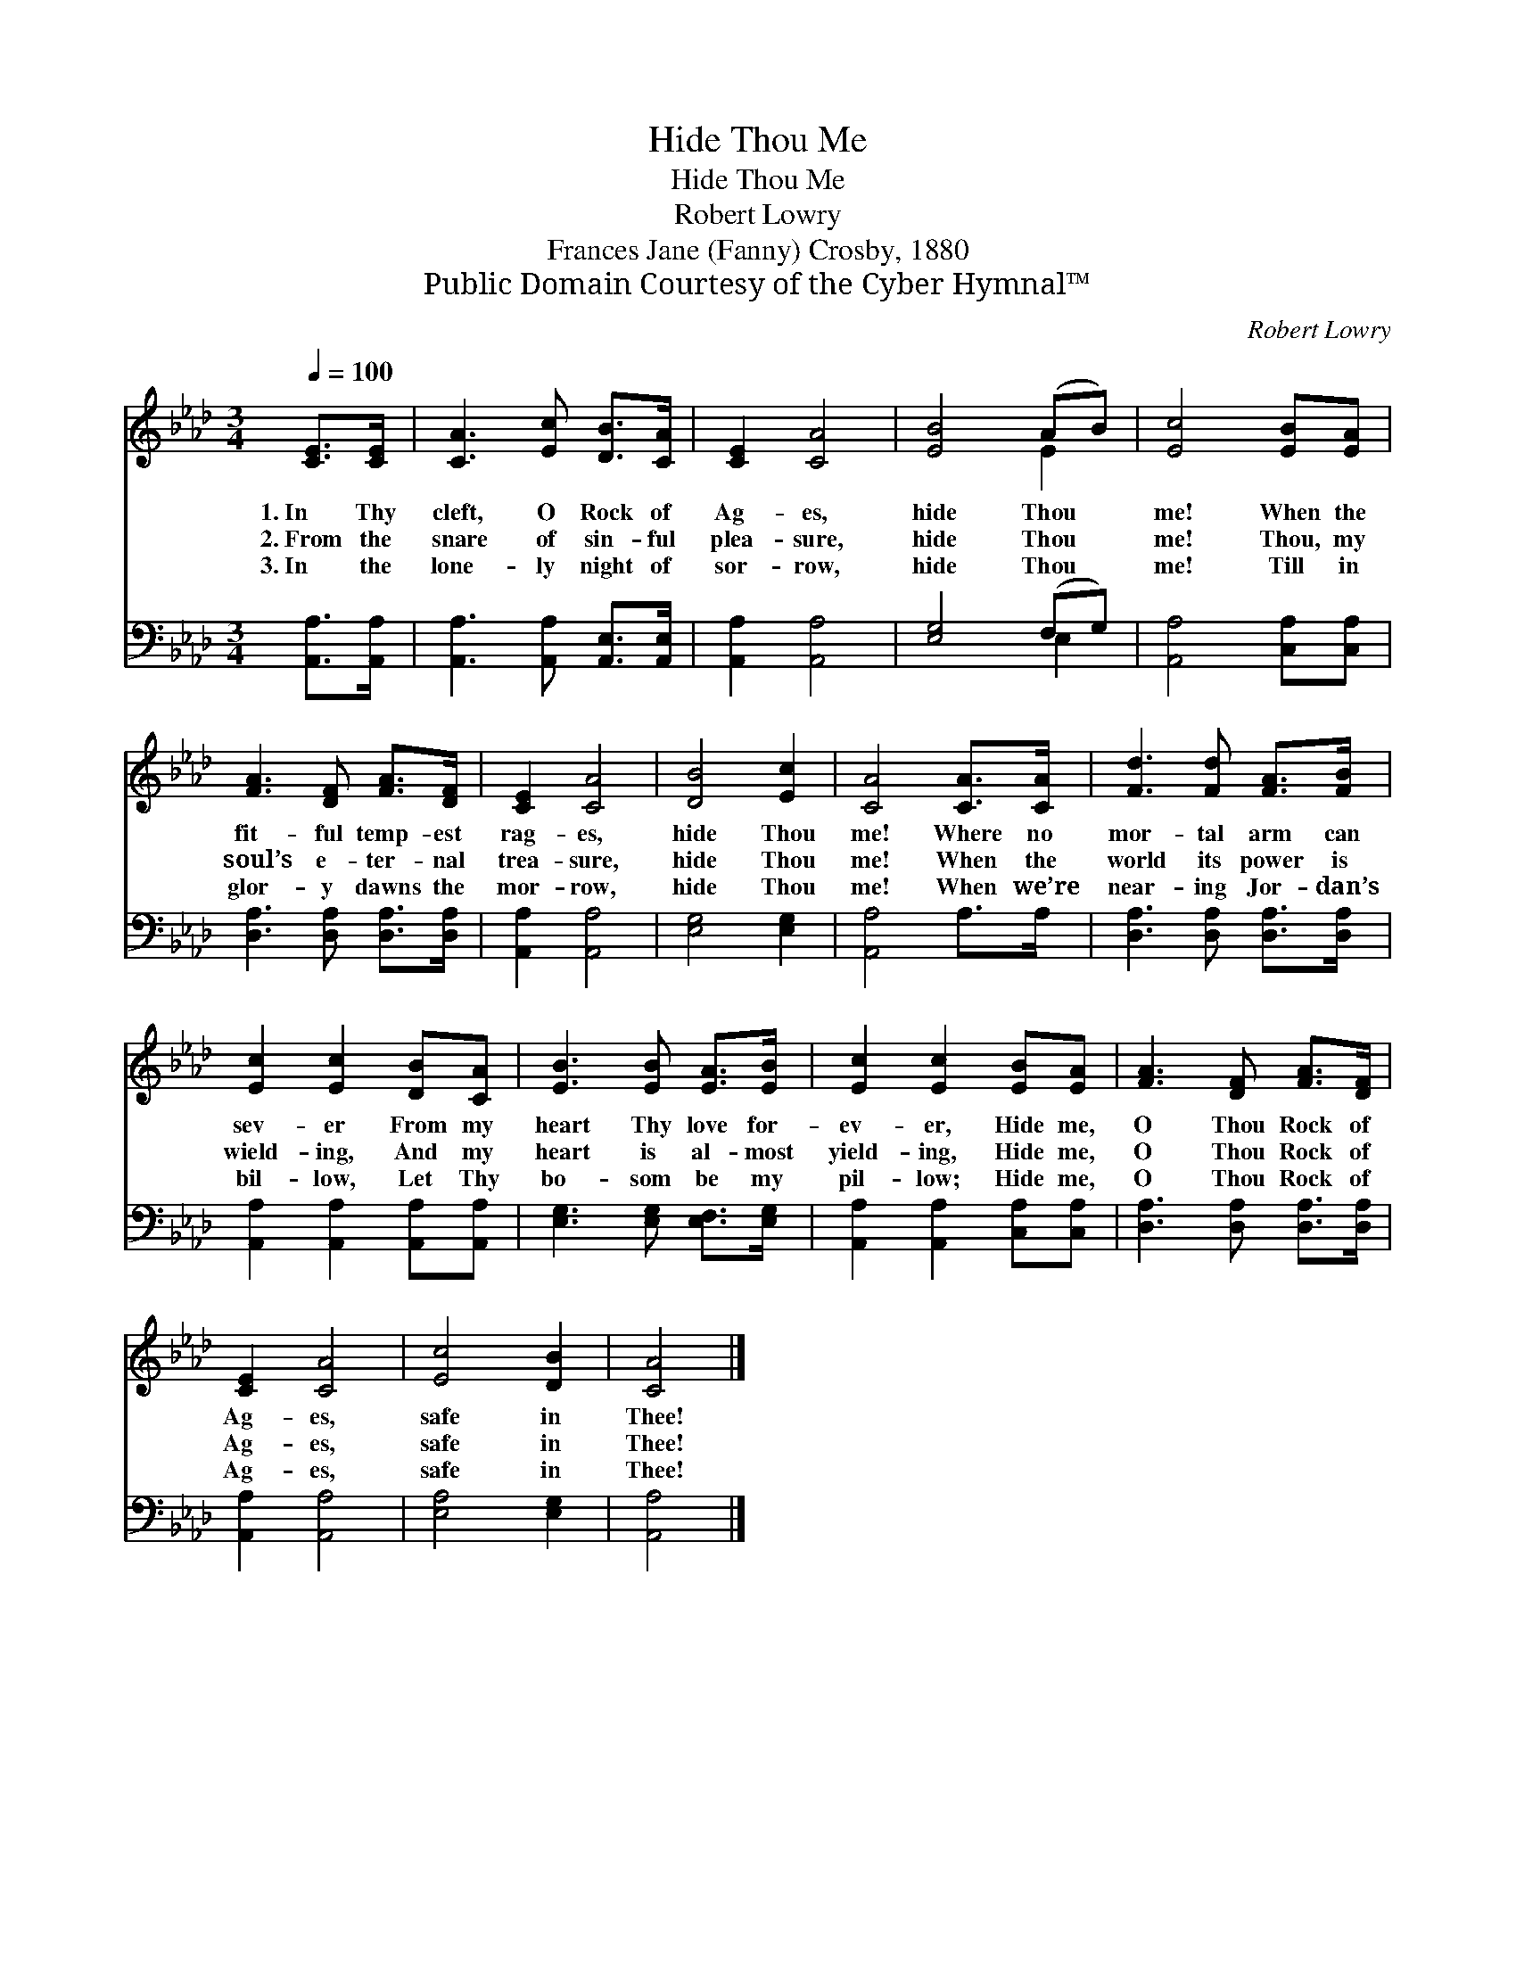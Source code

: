 X:1
T:Hide Thou Me
T:Hide Thou Me
T:Robert Lowry
T:Frances Jane (Fanny) Crosby, 1880
T:Public Domain Courtesy of the Cyber Hymnal™
C:Robert Lowry
Z:Public Domain
Z:Courtesy of the Cyber Hymnal™
%%score ( 1 2 ) ( 3 4 )
L:1/8
Q:1/4=100
M:3/4
K:Ab
V:1 treble 
V:2 treble 
V:3 bass 
V:4 bass 
V:1
 [CE]>[CE] | [CA]3 [Ec] [DB]>[CA] | [CE]2 [CA]4 | [EB]4 (AB) | [Ec]4 [EB][EA] | %5
w: 1.~In Thy|cleft, O Rock of|Ag- es,|hide Thou *|me! When the|
w: 2.~From the|snare of sin- ful|plea- sure,|hide Thou *|me! Thou, my|
w: 3.~In the|lone- ly night of|sor- row,|hide Thou *|me! Till in|
 [FA]3 [DF] [FA]>[DF] | [CE]2 [CA]4 | [DB]4 [Ec]2 | [CA]4 [CA]>[CA] | [Fd]3 [Fd] [FA]>[FB] | %10
w: fit- ful temp- est|rag- es,|hide Thou|me! Where no|mor- tal arm can|
w: soul’s e- ter- nal|trea- sure,|hide Thou|me! When the|world its power is|
w: glor- y dawns the|mor- row,|hide Thou|me! When we’re|near- ing Jor- dan’s|
 [Ec]2 [Ec]2 [DB][CA] | [EB]3 [EB] [EA]>[EB] | [Ec]2 [Ec]2 [EB][EA] | [FA]3 [DF] [FA]>[DF] | %14
w: sev- er From my|heart Thy love for-|ev- er, Hide me,|O Thou Rock of|
w: wield- ing, And my|heart is al- most|yield- ing, Hide me,|O Thou Rock of|
w: bil- low, Let Thy|bo- som be my|pil- low; Hide me,|O Thou Rock of|
 [CE]2 [CA]4 | [Ec]4 [DB]2 | [CA]4 |] %17
w: Ag- es,|safe in|Thee!|
w: Ag- es,|safe in|Thee!|
w: Ag- es,|safe in|Thee!|
V:2
 x2 | x6 | x6 | x4 E2 | x6 | x6 | x6 | x6 | x6 | x6 | x6 | x6 | x6 | x6 | x6 | x6 | x4 |] %17
V:3
 [A,,A,]>[A,,A,] | [A,,A,]3 [A,,A,] [A,,E,]>[A,,E,] | [A,,A,]2 [A,,A,]4 | [E,G,]4 (F,G,) | %4
 [A,,A,]4 [C,A,][C,A,] | [D,A,]3 [D,A,] [D,A,]>[D,A,] | [A,,A,]2 [A,,A,]4 | [E,G,]4 [E,G,]2 | %8
 [A,,A,]4 A,>A, | [D,A,]3 [D,A,] [D,A,]>[D,A,] | [A,,A,]2 [A,,A,]2 [A,,A,][A,,A,] | %11
 [E,G,]3 [E,G,] [E,F,]>[E,G,] | [A,,A,]2 [A,,A,]2 [C,A,][C,A,] | [D,A,]3 [D,A,] [D,A,]>[D,A,] | %14
 [A,,A,]2 [A,,A,]4 | [E,A,]4 [E,G,]2 | [A,,A,]4 |] %17
V:4
 x2 | x6 | x6 | x4 E,2 | x6 | x6 | x6 | x6 | x6 | x6 | x6 | x6 | x6 | x6 | x6 | x6 | x4 |] %17

